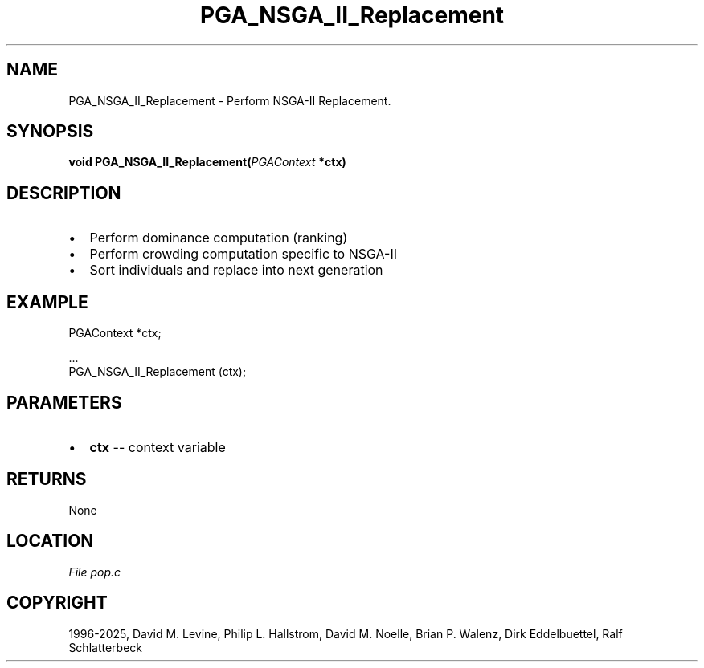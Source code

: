 .\" Man page generated from reStructuredText.
.
.
.nr rst2man-indent-level 0
.
.de1 rstReportMargin
\\$1 \\n[an-margin]
level \\n[rst2man-indent-level]
level margin: \\n[rst2man-indent\\n[rst2man-indent-level]]
-
\\n[rst2man-indent0]
\\n[rst2man-indent1]
\\n[rst2man-indent2]
..
.de1 INDENT
.\" .rstReportMargin pre:
. RS \\$1
. nr rst2man-indent\\n[rst2man-indent-level] \\n[an-margin]
. nr rst2man-indent-level +1
.\" .rstReportMargin post:
..
.de UNINDENT
. RE
.\" indent \\n[an-margin]
.\" old: \\n[rst2man-indent\\n[rst2man-indent-level]]
.nr rst2man-indent-level -1
.\" new: \\n[rst2man-indent\\n[rst2man-indent-level]]
.in \\n[rst2man-indent\\n[rst2man-indent-level]]u
..
.TH "PGA_NSGA_II_Replacement" "3" "2025-04-19" "" "PGAPack"
.SH NAME
PGA_NSGA_II_Replacement \- Perform NSGA-II Replacement. 
.SH SYNOPSIS
.B void PGA_NSGA_II_Replacement(\fI\%PGAContext\fP *ctx) 
.sp
.SH DESCRIPTION
.IP \(bu 2
Perform dominance computation (ranking)
.IP \(bu 2
Perform crowding computation specific to NSGA\-II
.IP \(bu 2
Sort individuals and replace into next generation
.SH EXAMPLE
.sp
.EX
PGAContext *ctx;

\&...
PGA_NSGA_II_Replacement (ctx);
.EE

 
.SH PARAMETERS
.IP \(bu 2
\fBctx\fP \-\- context variable 
.SH RETURNS
None
.SH LOCATION
\fI\%File pop.c\fP
.SH COPYRIGHT
1996-2025, David M. Levine, Philip L. Hallstrom, David M. Noelle, Brian P. Walenz, Dirk Eddelbuettel, Ralf Schlatterbeck
.\" Generated by docutils manpage writer.
.
